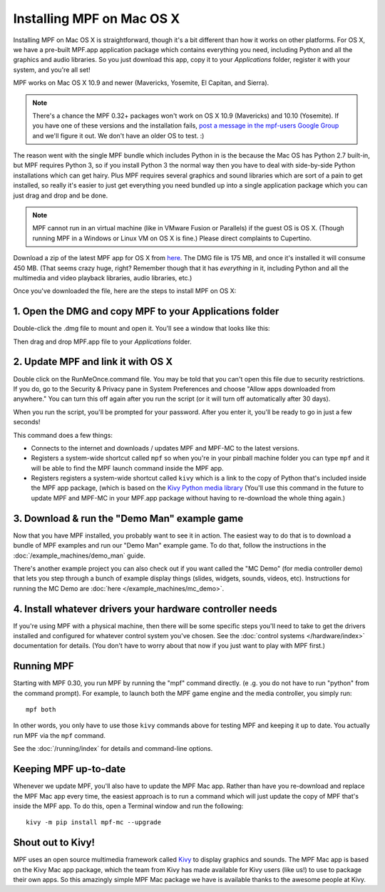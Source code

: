 Installing MPF on Mac OS X
==========================

Installing MPF on Mac OS X is straightforward, though it's a bit different than how it works on
other platforms. For OS X, we have a pre-built MPF.app application package which contains everything
you need, including Python and all the graphics and audio libraries. So you just download this
app, copy it to your *Applications* folder, register it with your system, and you're all set!

MPF works on Mac OS X 10.9 and newer (Mavericks, Yosemite, El Capitan, and Sierra).

.. note::

   There's a chance the MPF 0.32+ packages won't work on OS X 10.9 (Mavericks) and 10.10 (Yosemite). If
   you have one of these versions and the installation fails,
   `post a message in the mpf-users Google Group <https://groups.google.com/forum/#!forum/mpf-users>`_
   and we'll figure it out. We don't have an older OS to test. :)

The reason went with the single MPF bundle which includes Python in is the because the Mac OS has Python
2.7 built-in, but MPF requires Python 3, so if you install Python 3 the normal way then you have to
deal with side-by-side Python installations which can get hairy. Plus MPF requires several graphics and
sound libraries which are sort of a pain to get installed, so really it's easier to just get everything
you need bundled up into a single application package which you can just drag and drop and be done.

.. note::

   MPF cannot run in an virtual machine (like in VMware Fusion or Parallels) if the guest OS is OS X.
   (Though running MPF in a Windows or Linux VM on OS X is fine.) Please direct complaints to Cupertino.

Download a zip of the latest MPF app for OS X from `here <https://dl.dropboxusercontent.com/u/51030/Mission%20Pinball%20Framework.dmg>`_.
The DMG file is 175 MB, and once it's installed it will consume 450 MB. (That
seems crazy huge, right? Remember though that it has *everything* in it, including
Python and all the multimedia and video playback libraries, audio libraries, etc.)

Once you've downloaded the file, here are the steps to install MPF on OS X:

1. Open the DMG and copy MPF to your Applications folder
--------------------------------------------------------

Double-click the .dmg file to mount and open it. You'll see a window that looks like this:

.. image:: images/MPFMacInstaller.jpg

Then drag and drop MPF.app file to your *Applications* folder.

2. Update MPF and link it with OS X
-----------------------------------

Double click on the RunMeOnce.command file. You may be told that you can't open this file due to security restrictions.
If you do, go to the Security & Privacy pane in System Preferences and choose "Allow apps downloaded from anywhere." You
can turn this off again after you run the script (or it will turn off automatically after 30 days).

When you run the script, you'll be prompted for your password. After you enter it, you'll be ready to go in just a few
seconds!

This command does a few things:

* Connects to the internet and downloads / updates MPF and MPF-MC to the latest versions.
* Registers a system-wide shortcut called ``mpf`` so when you're in your pinball machine folder you can type ``mpf`` and
  it will be able to find the MPF launch command inside the MPF app.
* Registers registers a system-wide shortcut called ``kivy`` which is a link to the copy of Python that's included
  inside the MPF app package, (which is based on the `Kivy Python media library <https://kivy.org>`_ (You'll use this
  command in the future to update MPF and MPF-MC in your MPF.app package without having to re-download the whole thing
  again.)

3. Download & run the "Demo Man" example game
---------------------------------------------

Now that you have MPF installed, you probably want to see it in action. The easiest way to do that is
to download a bundle of MPF examples and run our "Demo Man" example game. To do that, follow
the instructions in the :doc:`/example_machines/demo_man` guide.

There's another example project you can also check out if you want called the "MC Demo" (for media controller demo)
that lets you step through a bunch of example display things (slides, widgets, sounds, videos, etc).
Instructions for running the MC Demo are :doc:`here </example_machines/mc_demo>`.

4. Install whatever drivers your hardware controller needs
----------------------------------------------------------

If you're using MPF with a physical machine, then there will be some specific
steps you'll need to take to get the drivers installed and configured for
whatever control system you've chosen. See the :doc:`control systems </hardware/index>`
documentation for details. (You don't have to worry about that now if you just
want to play with MPF first.)

Running MPF
-----------

Starting with MPF 0.30, you run MPF by running the "mpf" command directly. (e
.g. you do not have to run "python" from the command prompt). For example, to
launch both the MPF game engine and the media controller, you simply run:

::

   mpf both

In other words, you only have to use those ``kivy`` commands above for testing
MPF and keeping it up to date. You actually run MPF via the ``mpf`` command.

See the :doc:`/running/index` for details and command-line options.

Keeping MPF up-to-date
----------------------

Whenever we update MPF, you'll also have to update the MPF Mac app. Rather than
have you re-download and replace the MPF Mac app every time, the easiest approach
is to run a command which will just update the copy of MPF that's inside the MPF app.
To do this, open a Terminal window and run the following:

::

    kivy -m pip install mpf-mc --upgrade

Shout out to Kivy!
------------------

MPF uses an open source multimedia framework called `Kivy <https://kivy.org>`_ to display graphics and sounds.
The MPF Mac app is based on the Kivy Mac app package, which the team from Kivy has made available for
Kivy users (like us!) to use to package their own apps. So this amazingly simple MPF Mac
package we have is available thanks to the awesome people at Kivy.
